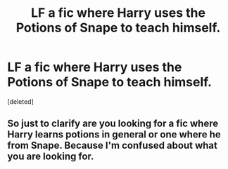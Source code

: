 #+TITLE: LF a fic where Harry uses the Potions of Snape to teach himself.

* LF a fic where Harry uses the Potions of Snape to teach himself.
:PROPERTIES:
:Score: 1
:DateUnix: 1548764334.0
:DateShort: 2019-Jan-29
:FlairText: Request
:END:
[deleted]


** So just to clarify are you looking for a fic where Harry learns potions in general or one where he from Snape. Because I'm confused about what you are looking for.
:PROPERTIES:
:Author: Rabbitshade
:Score: 1
:DateUnix: 1548768908.0
:DateShort: 2019-Jan-29
:END:
